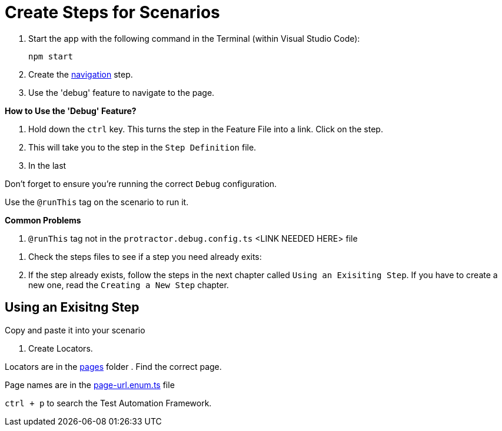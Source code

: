 = Create Steps for Scenarios

. Start the app with the following command in the Terminal (within Visual Studio Code):
+
 npm start
+
. Create the link:../steps/navigation.steps.feature[navigation] step.
. Use the 'debug' feature to navigate to the page.

====
*How to Use the 'Debug' Feature?*

. Hold down the `ctrl` key. This turns the step in the Feature File into a link. Click on the step.
. This will take you to the step in the `Step Definition` file.
. In the last 

Don't forget to ensure you're running the correct `Debug` configuration.

====

Use the `@runThis` tag on the scenario to run it.

====
*Common Problems*

. `@runThis` tag not in the `protractor.debug.config.ts` <LINK NEEDED HERE> file 

====

. Check the steps files to see if a step you need already exits:


. If the step already exists, follow the steps in the next chapter called `Using an Exisiting Step`. If you have to create a new one, read the `Creating a New Step` chapter.

== Using an Exisitng Step

Copy and paste it into your scenario

. Create Locators.

Locators are in the link:../quote-engine-e2e/src/pages/[pages] folder  . Find the correct page.

Page names are in the link:../libs/enums/src/lib/page-url.enum.ts[page-url.enum.ts] file

`ctrl + p` to search the Test Automation Framework.